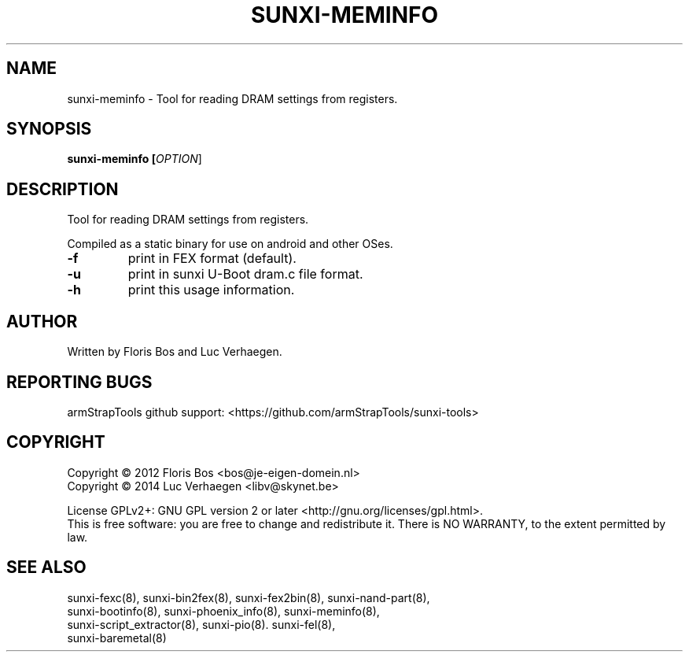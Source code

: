.TH SUNXI-MEMINFO "8" "January 2016" "Sunxi-Tools for allWinner's devices"
.SH NAME
sunxi-meminfo \- Tool for reading DRAM settings from registers. 
.SH SYNOPSIS
.TP
.B sunxi-meminfo [\fIOPTION\fR]
.PP
.SH DESCRIPTION
.\" Add any additional description here
.PP
Tool for reading DRAM settings from registers.
.PP
Compiled as a static binary for use on android and other OSes.
.PP
.TP
\fB-f\fR
print in FEX format (default).
.TP
\fB-u\fR
print in sunxi U-Boot dram.c file format.
.TP
\fB-h\fR
print this usage information.
.PP
.SH AUTHOR
Written by Floris Bos and Luc Verhaegen.
.SH "REPORTING BUGS"
armStrapTools github support: <https://github.com/armStrapTools/sunxi-tools>
.SH COPYRIGHT
Copyright \(co 2012  Floris Bos <bos@je-eigen-domein.nl>
.br
Copyright \(co 2014  Luc Verhaegen <libv@skynet.be>
.PP
License GPLv2+: GNU GPL version 2 or later <http://gnu.org/licenses/gpl.html>.
.br
This is free software: you are free to change and redistribute it.
There is NO WARRANTY, to the extent permitted by law.
.SH "SEE ALSO"
.TP
sunxi-fexc(8), sunxi-bin2fex(8), sunxi-fex2bin(8), sunxi-nand-part(8), sunxi-bootinfo(8), sunxi-phoenix_info(8), sunxi-meminfo(8), sunxi-script_extractor(8), sunxi-pio(8). sunxi-fel(8), sunxi-baremetal(8)
